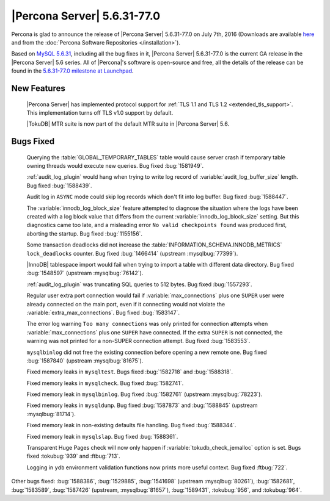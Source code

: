 .. rn:: 5.6.31-77.0

============================
|Percona Server| 5.6.31-77.0
============================

Percona is glad to announce the release of |Percona Server| 5.6.31-77.0 on July
7th, 2016 (Downloads are available `here
<http://www.percona.com/downloads/Percona-Server-5.6/Percona-Server-5.6.31-77.0/>`_
and from the :doc:`Percona Software Repositories </installation>`).

Based on `MySQL 5.6.31
<http://dev.mysql.com/doc/relnotes/mysql/5.6/en/news-5-6-31.html>`_, including
all the bug fixes in it, |Percona Server| 5.6.31-77.0 is the current GA release
in the |Percona Server| 5.6 series. All of |Percona|'s software is open-source
and free, all the details of the release can be found in the `5.6.31-77.0
milestone at Launchpad
<https://launchpad.net/percona-server/+milestone/5.6.31-77.0>`_.

New Features
============

 |Percona Server| has implemented protocol support for :ref:`TLS 1.1 and TLS
 1.2 <extended_tls_support>`. This implementation turns off TLS v1.0 support by
 default.

 |TokuDB| MTR suite is now part of the default MTR suite in |Percona Server|
 5.6.

Bugs Fixed
==========

 Querying the :table:`GLOBAL_TEMPORARY_TABLES` table would cause server crash
 if temporary table owning threads would execute new queries. Bug fixed
 :bug:`1581949`.

 :ref:`audit_log_plugin` would hang when trying to write log record of
 :variable:`audit_log_buffer_size` length. Bug fixed :bug:`1588439`.

 Audit log in ``ASYNC`` mode could skip log records which don't fit into log
 buffer. Bug fixed :bug:`1588447`.

 The :variable:`innodb_log_block_size` feature attempted to diagnose the
 situation where the logs have been created with a log block value that differs
 from the current :variable:`innodb_log_block_size` setting. But this
 diagnostics came too late, and a misleading error ``No valid checkpoints
 found`` was produced first, aborting the startup. Bug fixed :bug:`1155156`.

 Some transaction deadlocks did not increase the
 :table:`INFORMATION_SCHEMA.INNODB_METRICS` ``lock_deadlocks`` counter. Bug
 fixed :bug:`1466414` (upstream :mysqlbug:`77399`).

 |InnoDB| tablespace import would fail when trying to import a table with
 different data directory. Bug fixed :bug:`1548597` (upstream
 :mysqlbug:`76142`).

 :ref:`audit_log_plugin` was truncating SQL queries to 512 bytes. Bug fixed
 :bug:`1557293`.

 Regular user extra port connection would fail if :variable:`max_connections`
 plus one ``SUPER`` user were already connected on the main port, even if it
 connecting would not violate the :variable:`extra_max_connections`. Bug fixed
 :bug:`1583147`.

 The error log warning ``Too many connections`` was only printed for connection
 attempts when :variable:`max_connections` plus one ``SUPER`` have connected.
 If the extra ``SUPER`` is not connected, the warning was not printed for a
 non-SUPER connection attempt. Bug fixed :bug:`1583553`.

 ``mysqlbinlog`` did not free the existing connection before opening a new
 remote one. Bug fixed :bug:`1587840` (upstream :mysqlbug:`81675`).

 Fixed memory leaks in ``mysqltest``. Bugs fixed :bug:`1582718` and
 :bug:`1588318`.

 Fixed memory leaks in ``mysqlcheck``. Bug fixed :bug:`1582741`.

 Fixed memory leak in ``mysqlbinlog``. Bug fixed :bug:`1582761` (upstream
 :mysqlbug:`78223`).

 Fixed memory leaks in ``mysqldump``. Bug fixed :bug:`1587873` and
 :bug:`1588845` (upstream :mysqlbug:`81714`).

 Fixed memory leak in non-existing defaults file handling. Bug fixed
 :bug:`1588344`.

 Fixed memory leak in ``mysqlslap``. Bug fixed :bug:`1588361`.

 Transparent Huge Pages check will now only happen if
 :variable:`tokudb_check_jemalloc` option is set. Bugs fixed :tokubug:`939` and
 :ftbug:`713`.

 Logging in ``ydb`` environment validation functions now prints more useful
 context. Bug fixed :ftbug:`722`.

Other bugs fixed: :bug:`1588386`, :bug:`1529885`, :bug:`1541698` (upstream
:mysqlbug:`80261`), :bug:`1582681`, :bug:`1583589`, :bug:`1587426` (upstream,
:mysqlbug:`81657`), :bug:`1589431`, :tokubug:`956`, and :tokubug:`964`.
